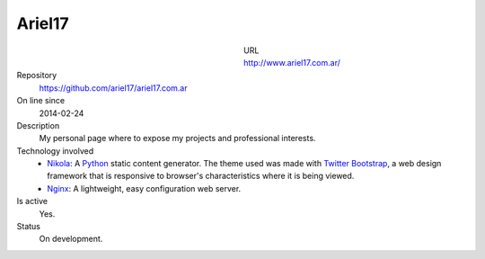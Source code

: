 .. title: Ariel17
.. slug: ariel17
.. date: 2014/04/18 01:04:48
.. tags: 
.. link: 
.. description: 
.. type: text

Ariel17
=======

.. figure:: /galleries/projects/ariel17.com.ar.png
   :alt: ariel17.com.ar
   :align: left
   :figwidth: 350

URL
  http://www.ariel17.com.ar/
Repository
  https://github.com/ariel17/ariel17.com.ar
On line since
  2014-02-24
Description
  My personal page where to expose my projects and professional interests.
Technology involved
  * Nikola_: A Python_ static content generator. The theme used was made with `Twitter Bootstrap`_, a web design framework that is responsive to browser's characteristics where it is being viewed.
  * Nginx_: A lightweight, easy configuration web server.
Is active
  Yes.
Status
  On development.

.. _Nikola: http://getnikola.com/
.. _Python: http://www.python.org/
.. _`Twitter Bootstrap`: http://getbootstrap.com/
.. _Nginx: http://nginx.org/ 
